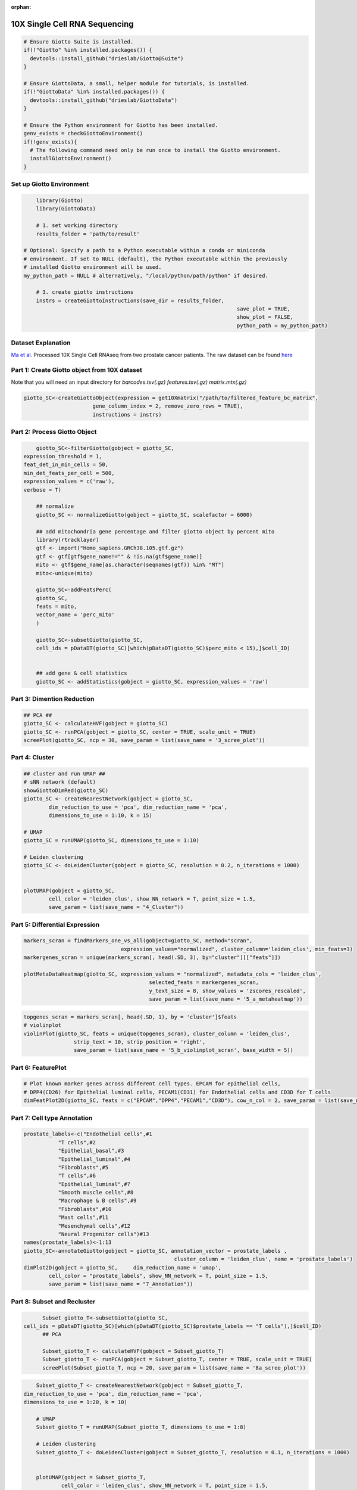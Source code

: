 :orphan:

################################
10X Single Cell RNA Sequencing
################################

.. container:: cell

   .. code:: r
	
      # Ensure Giotto Suite is installed.
      if(!"Giotto" %in% installed.packages()) {
        devtools::install_github("drieslab/Giotto@Suite")
      }

      # Ensure GiottoData, a small, helper module for tutorials, is installed.
      if(!"GiottoData" %in% installed.packages()) {
        devtools::install_github("drieslab/GiottoData")
      }

      # Ensure the Python environment for Giotto has been installed.
      genv_exists = checkGiottoEnvironment()
      if(!genv_exists){
        # The following command need only be run once to install the Giotto environment.
        installGiottoEnvironment()
      }

****************************
Set up Giotto Environment
****************************

.. code-block:: 

	library(Giotto)
	library(GiottoData)

	# 1. set working directory
	results_folder = 'path/to/result'

    # Optional: Specify a path to a Python executable within a conda or miniconda 
    # environment. If set to NULL (default), the Python executable within the previously
    # installed Giotto environment will be used.
    my_python_path = NULL # alternatively, "/local/python/path/python" if desired.

	# 3. create giotto instructions
	instrs = createGiottoInstructions(save_dir = results_folder,
									save_plot = TRUE,
									show_plot = FALSE,
									python_path = my_python_path)

*********************							
Dataset Explanation
*********************

`Ma et al. <https://pubmed.ncbi.nlm.nih.gov/33032611/>`__ Processed 10X Single Cell RNAseq from two prostate cancer patients. The raw dataset can be found `here <https://www.ncbi.nlm.nih.gov/geo/query/acc.cgi?acc=GSE157703>`__

*************************************************
Part 1: Create Giotto object from 10X dataset
*************************************************

Note that you will need an input directory for `barcodes.tsv(.gz)` `features.tsv(.gz)` `matrix.mtx(.gz)`

.. code-block:: 

	giotto_SC<-createGiottoObject(expression = get10Xmatrix("/path/to/filtered_feature_bc_matrix", 
                              gene_column_index = 2, remove_zero_rows = TRUE),
                              instructions = instrs)

**********************************
Part 2: Process Giotto Object
**********************************

.. code-block:: 

	giotto_SC<-filterGiotto(gobject = giotto_SC,
    expression_threshold = 1,
    feat_det_in_min_cells = 50,
    min_det_feats_per_cell = 500,
    expression_values = c('raw'),
    verbose = T)

	## normalize
	giotto_SC <- normalizeGiotto(gobject = giotto_SC, scalefactor = 6000)

	## add mitochondria gene percentage and filter giotto object by percent mito
	library(rtracklayer)
	gtf <- import("Homo_sapiens.GRCh38.105.gtf.gz")
	gtf <- gtf[gtf$gene_name!="" & !is.na(gtf$gene_name)]
	mito <- gtf$gene_name[as.character(seqnames(gtf)) %in% "MT"]
	mito<-unique(mito)

	giotto_SC<-addFeatsPerc(
	giotto_SC,
	feats = mito,
	vector_name = 'perc_mito'
	)

	giotto_SC<-subsetGiotto(giotto_SC,
	cell_ids = pDataDT(giotto_SC)[which(pDataDT(giotto_SC)$perc_mito < 15),]$cell_ID)


	## add gene & cell statistics
	giotto_SC <- addStatistics(gobject = giotto_SC, expression_values = 'raw')

********************************
Part 3: Dimention Reduction
******************************** 

.. code-block:: 

	## PCA ##
	giotto_SC <- calculateHVF(gobject = giotto_SC)
	giotto_SC <- runPCA(gobject = giotto_SC, center = TRUE, scale_unit = TRUE)
	screePlot(giotto_SC, ncp = 30, save_param = list(save_name = '3_scree_plot'))

.. image:: /images/other/singlecell_rna_seq/3_scree_plot.png

**************************
Part 4: Cluster
**************************

.. code-block:: 

	## cluster and run UMAP ##
	# sNN network (default)
	showGiottoDimRed(giotto_SC)
	giotto_SC <- createNearestNetwork(gobject = giotto_SC,
		dim_reduction_to_use = 'pca', dim_reduction_name = 'pca',
		dimensions_to_use = 1:10, k = 15)

	# UMAP
	giotto_SC = runUMAP(giotto_SC, dimensions_to_use = 1:10)

	# Leiden clustering
	giotto_SC <- doLeidenCluster(gobject = giotto_SC, resolution = 0.2, n_iterations = 1000)


	plotUMAP(gobject = giotto_SC,
		cell_color = 'leiden_clus', show_NN_network = T, point_size = 1.5,
		save_param = list(save_name = "4_Cluster"))

.. image:: /images/other/singlecell_rna_seq/4_Cluster.png

************************************
Part 5: Differential Expression
************************************

.. code-block:: 

	markers_scran = findMarkers_one_vs_all(gobject=giotto_SC, method="scran",
                                       expression_values="normalized", cluster_column='leiden_clus', min_feats=3)
	markergenes_scran = unique(markers_scran[, head(.SD, 3), by="cluster"][["feats"]])

	plotMetaDataHeatmap(giotto_SC, expression_values = "normalized", metadata_cols = 'leiden_clus', 
						selected_feats = markergenes_scran,
						y_text_size = 8, show_values = 'zscores_rescaled',
						save_param = list(save_name = '5_a_metaheatmap'))


.. image:: /images/other/singlecell_rna_seq/5_a_metaheatmap.png

.. code-block:: 

	topgenes_scran = markers_scran[, head(.SD, 1), by = 'cluster']$feats
	# violinplot
	violinPlot(giotto_SC, feats = unique(topgenes_scran), cluster_column = 'leiden_clus',
			strip_text = 10, strip_position = 'right',
			save_param = list(save_name = '5_b_violinplot_scran', base_width = 5))

.. image:: /images/other/singlecell_rna_seq/5_b_violinplot_scran.png

**********************
Part 6: FeaturePlot
**********************

.. code-block:: 

	# Plot known marker genes across different cell types. EPCAM for epithelial cells, 
	# DPP4(CD26) for Epithelial luminal cells, PECAM1(CD31) for Endothelial cells and CD3D for T cells
	dimFeatPlot2D(giotto_SC, feats = c("EPCAM","DPP4","PECAM1","CD3D"), cow_n_col = 2, save_param = list(save_name = "6_featureplot"))

.. image:: /images/other/singlecell_rna_seq/6_featureplot.png

********************************
Part 7: Cell type Annotation 
********************************

.. code-block:: 

	prostate_labels<-c("Endothelial cells",#1
                   "T cells",#2
                   "Epithelial_basal",#3
                   "Epithelial_luminal",#4
                   "Fibroblasts",#5
                   "T cells",#6
                   "Epithelial_luminal",#7
                   "Smooth muscle cells",#8
                   "Macrophage & B cells",#9
                   "Fibroblasts",#10
                   "Mast cells",#11
                   "Mesenchymal cells",#12
                   "Neural Progenitor cells")#13
	names(prostate_labels)<-1:13
	giotto_SC<-annotateGiotto(gobject = giotto_SC, annotation_vector = prostate_labels ,
							cluster_column = 'leiden_clus', name = 'prostate_labels')
	dimPlot2D(gobject = giotto_SC,     dim_reduction_name = 'umap',
		cell_color = "prostate_labels", show_NN_network = T, point_size = 1.5,
		save_param = list(save_name = "7_Annotation"))

.. image:: /images/other/singlecell_rna_seq/7_Annotation.png

******************************
Part 8: Subset and Recluster
******************************

.. code-block:: 

	Subset_giotto_T<-subsetGiotto(giotto_SC,
  cell_ids = pDataDT(giotto_SC)[which(pDataDT(giotto_SC)$prostate_labels == "T cells"),]$cell_ID)
	## PCA

	Subset_giotto_T <- calculateHVF(gobject = Subset_giotto_T)
	Subset_giotto_T <- runPCA(gobject = Subset_giotto_T, center = TRUE, scale_unit = TRUE)
	screePlot(Subset_giotto_T, ncp = 20, save_param = list(save_name = '8a_scree_plot'))

.. image:: /images/other/singlecell_rna_seq/8a_scree_plot.png

.. code-block:: 

	Subset_giotto_T <- createNearestNetwork(gobject = Subset_giotto_T,
    dim_reduction_to_use = 'pca', dim_reduction_name = 'pca',
    dimensions_to_use = 1:20, k = 10)

	# UMAP
	Subset_giotto_T = runUMAP(Subset_giotto_T, dimensions_to_use = 1:8)

	# Leiden clustering
	Subset_giotto_T <- doLeidenCluster(gobject = Subset_giotto_T, resolution = 0.1, n_iterations = 1000)


	plotUMAP(gobject = Subset_giotto_T,
		cell_color = 'leiden_clus', show_NN_network = T, point_size = 1.5,
		save_param = list(save_name = "8b_Cluster"))

.. image:: /images/other/singlecell_rna_seq/8b_Cluster.png

.. code-block:: 

	markers_scran_T = findMarkers_one_vs_all(gobject=Subset_giotto_T, method="scran",
                                         expression_values="normalized", cluster_column='leiden_clus', min_feats=3)
	markergenes_scran_T = unique(markers_scran_T[, head(.SD, 5), by="cluster"][["feats"]])

	plotMetaDataHeatmap(Subset_giotto_T, expression_values = "normalized", metadata_cols = 'leiden_clus', 
						selected_feats = markergenes_scran_T,
						y_text_size = 8, show_values = 'zscores_rescaled',
						save_param = list(save_name = '8_c_metaheatmap'))

.. image:: /images/other/singlecell_rna_seq/8_c_metaheatmap.png

.. code-block:: 

	T_labels<-c("Naive T cells",#1
            "Tfh cells",#2
            "CD8 T cells",#3
            "NK T cells",#4
            "CD4 T cells")#5
	names(T_labels)<-1:5
	Subset_giotto_T<-annotateGiotto(gobject = Subset_giotto_T, annotation_vector = T_labels ,
							cluster_column = 'leiden_clus', name = 'subset_labels')
	dimPlot2D(gobject = Subset_giotto_T,     dim_reduction_name = 'umap',
		cell_color = "subset_labels", show_NN_network = T, point_size = 1.5,
		save_param = list(save_name = "8d_Annotation"))
	
.. image:: /images/other/singlecell_rna_seq/8d_Annotation.png

